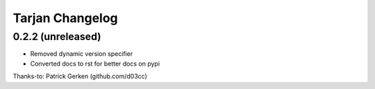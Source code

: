 Tarjan Changelog
================

0.2.2 (unreleased)
------------------

- Removed dynamic version specifier
- Converted docs to rst for better docs on pypi

Thanks-to: Patrick Gerken (github.com/d03cc)
